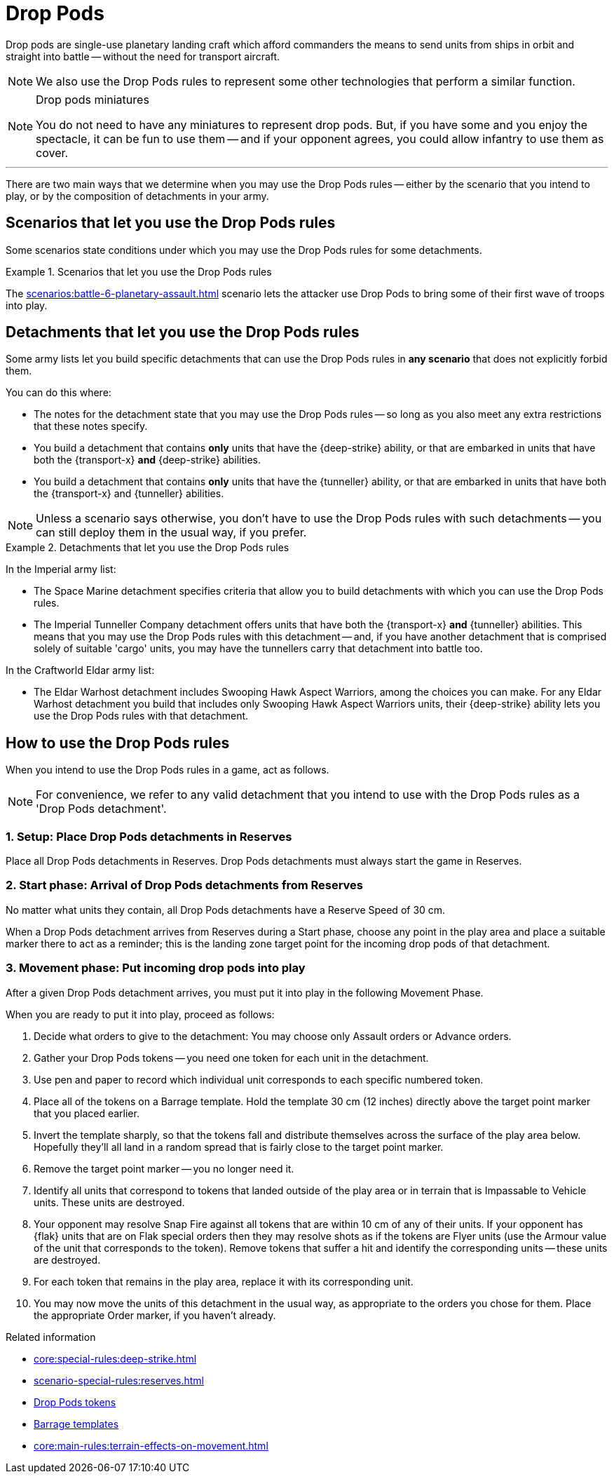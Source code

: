 = Drop Pods

Drop pods are single-use planetary landing craft which afford commanders the means to send units from ships in orbit and straight into battle -- without the need for transport aircraft.

NOTE: We also use the Drop Pods rules to represent some other technologies that perform a similar function.

[NOTE.option]
.Drop pods miniatures
====
You do not need to have any miniatures to represent drop pods.
But, if you have some and you enjoy the spectacle, it can be fun to use them -- and if your opponent agrees, you could allow infantry to use them as cover.
====

---

There are two main ways that we determine when you may use the Drop Pods rules -- either by the scenario that you intend to play, or by the composition of detachments in your army.

== Scenarios that let you use the Drop Pods rules

Some scenarios state conditions under which you may use the Drop Pods rules for some detachments.

.Scenarios that let you use the Drop Pods rules
====
The xref:scenarios:battle-6-planetary-assault.adoc[] scenario lets the attacker use Drop Pods to bring some of their first wave of troops into play.
====

== Detachments that let you use the Drop Pods rules

Some army lists let you build specific detachments that can use the Drop Pods rules in *any scenario* that does not explicitly forbid them.

You can do this where:

* The notes for the detachment state that you may use the Drop Pods rules -- so long as you also meet any extra restrictions that these notes specify.
* You build a detachment that contains *only* units that have the {deep-strike} ability, or that are embarked in units that have both the {transport-x} *and* {deep-strike} abilities.
* You build a detachment that contains *only* units that have the {tunneller} ability, or that are embarked in units that have both the {transport-x} and {tunneller} abilities.

NOTE: Unless a scenario says otherwise, you don't have to use the Drop Pods rules with such detachments -- you can still deploy them in the usual way, if you prefer.

.Detachments that let you use the Drop Pods rules
====
In the Imperial army list:

* The Space Marine detachment specifies criteria that allow you to build detachments with which you can use the Drop Pods rules.
* The Imperial Tunneller Company detachment offers units that have both the {transport-x} *and* {tunneller} abilities.
This means that you may use the Drop Pods rules with this detachment -- and, if you have another detachment that is comprised solely of suitable 'cargo' units, you may have the tunnellers carry that detachment into battle too.

In the Craftworld Eldar army list:

* The Eldar Warhost detachment includes Swooping Hawk Aspect Warriors, among the choices you can make.
For any Eldar Warhost detachment you build that includes only Swooping Hawk Aspect Warriors units, their {deep-strike} ability lets you use the Drop Pods rules with that detachment.
====

== How to use the Drop Pods rules

When you intend to use the Drop Pods rules in a game, act as follows.

NOTE: For convenience, we refer to any valid detachment that you intend to use with the Drop Pods rules as a 'Drop Pods detachment'.

=== 1. Setup: Place Drop Pods detachments in Reserves

Place all Drop Pods detachments in Reserves.
Drop Pods detachments must always start the game in Reserves.

=== 2. Start phase: Arrival of Drop Pods detachments from Reserves

No matter what units they contain, all Drop Pods detachments have a Reserve Speed of 30 cm.

When a Drop Pods detachment arrives from Reserves during a Start phase, choose any point in the play area and place a suitable marker there to act as a reminder; this is the landing zone target point for the incoming drop pods of that detachment.

=== 3. Movement phase: Put incoming drop pods into play

After a given Drop Pods detachment arrives, you must put it into play in the following Movement Phase.

When you are ready to put it into play, proceed as follows:

. Decide what orders to give to the detachment: You may choose only Assault orders or Advance orders.
. Gather your Drop Pods tokens -- you need one token for each unit in the detachment.
. Use pen and paper to record which individual unit corresponds to each specific numbered token.
. Place all of the tokens on a Barrage template.
Hold the template 30 cm (12 inches) directly above the target point marker that you placed earlier.
. Invert the template sharply, so that the tokens fall and distribute themselves across the surface of the play area below.
Hopefully they'll all land in a random spread that is fairly close to the target point marker.
. Remove the target point marker -- you no longer need it.
. Identify all units that correspond to tokens that landed outside of the play area or in terrain that is Impassable to Vehicle units.
These units are destroyed.
. Your opponent may resolve Snap Fire against all tokens that are within 10 cm of any of their units.
If your opponent has {flak} units that are on Flak special orders then they may resolve shots as if the tokens are Flyer units (use the Armour value of the unit that corresponds to the token).
Remove tokens that suffer a hit and identify the corresponding units -- these units are destroyed.
. For each token that remains in the play area, replace it with its corresponding unit.
. You may now move the units of this detachment in the usual way, as appropriate to the orders you chose for them.
Place the appropriate Order marker, if you haven't already.

.Related information
* xref:core:special-rules:deep-strike.adoc[]
* xref:scenario-special-rules:reserves.adoc[]
* xref:core:ROOT:what-you-will-need-to-play.adoc#drop-pods-tokens[Drop Pods tokens]
* xref:core:ROOT:what-you-will-need-to-play.adoc#barrage-templates[Barrage templates]
* xref:core:main-rules:terrain-effects-on-movement.adoc[]